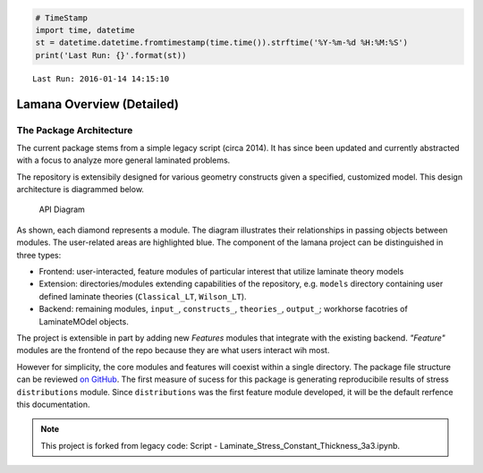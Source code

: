 
.. code:: python

    # TimeStamp
    import time, datetime
    st = datetime.datetime.fromtimestamp(time.time()).strftime('%Y-%m-%d %H:%M:%S')
    print('Last Run: {}'.format(st))


.. parsed-literal::

    Last Run: 2016-01-14 14:15:10
    

Lamana Overview (Detailed)
==========================

The Package Architecture
------------------------

The current package stems from a simple legacy script (circa 2014). It
has since been updated and currently abstracted with a focus to analyze
more general laminated problems.

The repository is extensibily designed for various geometry constructs
given a specified, customized model. This design architecture is
diagrammed below.

.. figure:: ./_images/diagram.png
   :alt: API Diagram

   API Diagram
As shown, each diamond represents a module. The diagram illustrates
their relationships in passing objects between modules. The user-related
areas are highlighted blue. The component of the lamana project can be
distinguished in three types:

-  Frontend: user-interacted, feature modules of particular interest
   that utilize laminate theory models
-  Extension: directories/modules extending capabilities of the
   repository, e.g. ``models`` directory containing user defined
   laminate theories (``Classical_LT``, ``Wilson_LT``).
-  Backend: remaining modules, ``input_``, ``constructs_``,
   ``theories_``, ``output_``; workhorse facotries of LaminateMOdel
   objects.

The project is extensible in part by adding new *Features* modules that
integrate with the existing backend. *"Feature"* modules are the
frontend of the repo because they are what users interact wih most.

However for simplicity, the core modules and features will coexist
within a single directory. The package file structure can be reviewed
`on GitHub <https://github.com/par2/lamana/tree/develop/>`__. The first
measure of sucess for this package is generating reproducibile results
of stress ``distributions`` module. Since ``distributions`` was the
first feature module developed, it will be the default rerfence this
documentation.

.. note ::

    This project is forked from legacy code: Script - Laminate_Stress_Constant_Thickness_3a3.ipynb.

